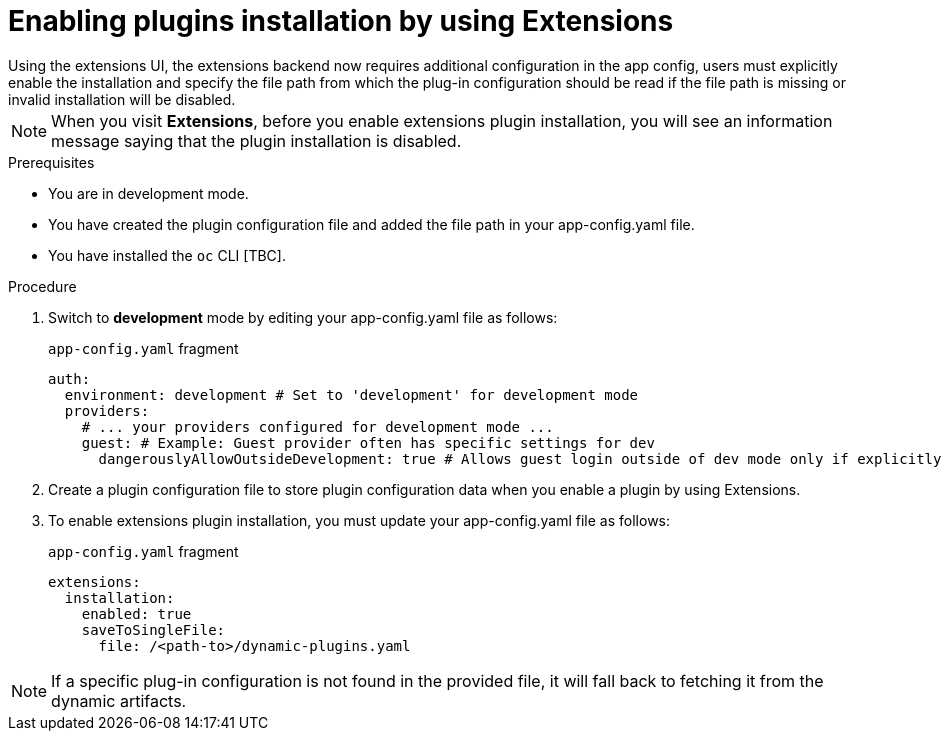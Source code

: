 [id="rhdh-extensions-plugins-enabling_{context}"]
= Enabling plugins installation by using Extensions
Using the extensions UI, the extensions backend now requires additional configuration in the app config, users must explicitly enable the installation and specify the file path from which the plug-in configuration should be read if the file path is missing or invalid installation will be disabled.

[NOTE]
When you visit *Extensions*, before you enable extensions plugin installation, you will see an information message saying that the plugin installation is disabled.

.Prerequisites
* You are in development mode.
* You have created the plugin configuration file and added the file path in your app-config.yaml file.
* You have installed the `oc` CLI [TBC].

.Procedure
. Switch to *development* mode by editing your app-config.yaml file as follows:
+
.`app-config.yaml` fragment
[source,yaml]
----
auth:
  environment: development # Set to 'development' for development mode
  providers:
    # ... your providers configured for development mode ...
    guest: # Example: Guest provider often has specific settings for dev
      dangerouslyAllowOutsideDevelopment: true # Allows guest login outside of dev mode only if explicitly enabled
----
. Create a plugin configuration file to store plugin configuration data when you enable a plugin by using Extensions.
// dynamic-plugins-test.yaml as configmap

. To enable extensions plugin installation, you must update your app-config.yaml file as follows:
+
.`app-config.yaml` fragment
[source,yaml]
----
extensions:
  installation:
    enabled: true
    saveToSingleFile:
      file: /<path-to>/dynamic-plugins.yaml
----

[NOTE]
If a specific plug-in configuration is not found in the provided file, it will fall back to fetching it from the dynamic artifacts.
